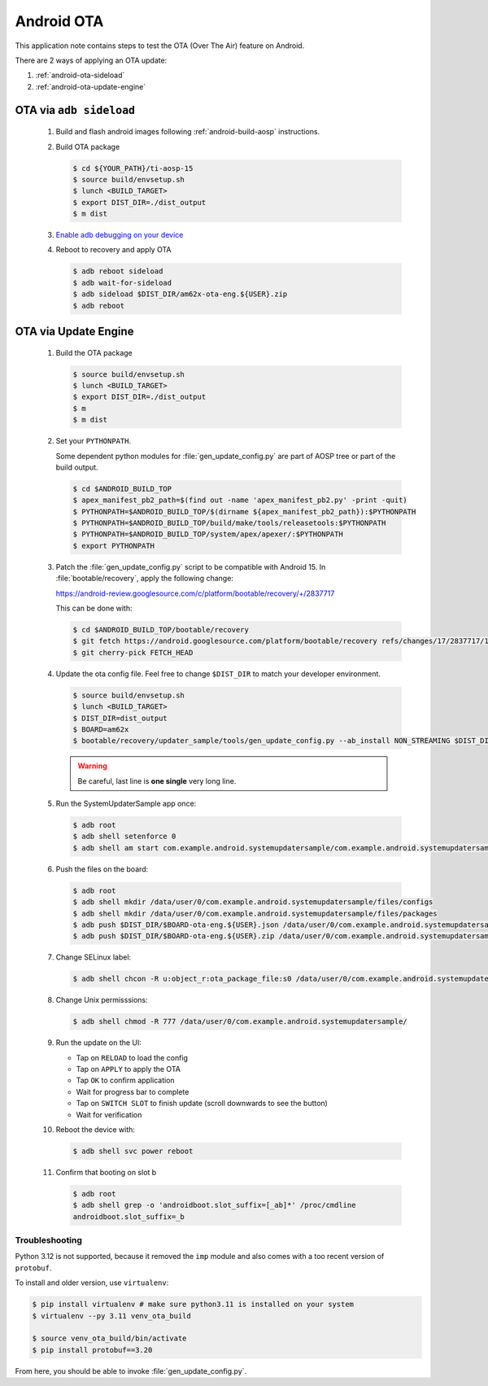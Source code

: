 ###########
Android OTA
###########

This application note contains steps to test the OTA (Over The Air) feature on Android.

There are 2 ways of applying an OTA update:

1. :ref:`android-ota-sideload`
2. :ref:`android-ota-update-engine`


.. _android-ota-sideload:

************************
OTA via ``adb sideload``
************************

   #. Build and flash android images following :ref:`android-build-aosp` instructions.

   #. Build OTA package

      .. code-block:: console

         $ cd ${YOUR_PATH}/ti-aosp-15
         $ source build/envsetup.sh
         $ lunch <BUILD_TARGET>
         $ export DIST_DIR=./dist_output
         $ m dist

   #. `Enable adb debugging on your device <https://developer.android.com/studio/command-line/adb#Enabling>`__

   #. Reboot to recovery and apply OTA

      .. code-block:: console

         $ adb reboot sideload
         $ adb wait-for-sideload
         $ adb sideload $DIST_DIR/am62x-ota-eng.${USER}.zip
         $ adb reboot


.. _android-ota-update-engine:

*********************
OTA via Update Engine
*********************

   #. Build the OTA package

      .. code-block:: console

         $ source build/envsetup.sh
         $ lunch <BUILD_TARGET>
         $ export DIST_DIR=./dist_output
         $ m
         $ m dist

   #. Set your ``PYTHONPATH``.

      Some dependent python modules for :file:`gen_update_config.py` are part of AOSP tree or
      part of the build output.

      .. code-block:: console

         $ cd $ANDROID_BUILD_TOP
         $ apex_manifest_pb2_path=$(find out -name 'apex_manifest_pb2.py' -print -quit)
         $ PYTHONPATH=$ANDROID_BUILD_TOP/$(dirname ${apex_manifest_pb2_path}):$PYTHONPATH
         $ PYTHONPATH=$ANDROID_BUILD_TOP/build/make/tools/releasetools:$PYTHONPATH
         $ PYTHONPATH=$ANDROID_BUILD_TOP/system/apex/apexer/:$PYTHONPATH
         $ export PYTHONPATH

   #. Patch the :file:`gen_update_config.py` script to be compatible with Android 15.
      In :file:`bootable/recovery`, apply the following change:

      https://android-review.googlesource.com/c/platform/bootable/recovery/+/2837717

      This can be done with:

      .. code-block:: console

         $ cd $ANDROID_BUILD_TOP/bootable/recovery
         $ git fetch https://android.googlesource.com/platform/bootable/recovery refs/changes/17/2837717/1
         $ git cherry-pick FETCH_HEAD

   #. Update the ota config file. Feel free to change ``$DIST_DIR`` to match your developer environment.

      .. code-block:: console

         $ source build/envsetup.sh
         $ lunch <BUILD_TARGET>
         $ DIST_DIR=dist_output
         $ BOARD=am62x
         $ bootable/recovery/updater_sample/tools/gen_update_config.py --ab_install NON_STREAMING $DIST_DIR/$BOARD-ota-eng.${USER}.zip $DIST_DIR/$BOARD-ota-eng.${USER}.json file:///data/user/0/com.example.android.systemupdatersample/files/packages/$BOARD-ota-eng.${USER}.zip

      .. warning::

         Be careful, last line is **one single** very long line.

   #. Run the SystemUpdaterSample app once:

      .. code-block:: console

         $ adb root
         $ adb shell setenforce 0
         $ adb shell am start com.example.android.systemupdatersample/com.example.android.systemupdatersample.ui.MainActivity

   #. Push the files on the board:

      .. code-block:: console

         $ adb root
         $ adb shell mkdir /data/user/0/com.example.android.systemupdatersample/files/configs
         $ adb shell mkdir /data/user/0/com.example.android.systemupdatersample/files/packages
         $ adb push $DIST_DIR/$BOARD-ota-eng.${USER}.json /data/user/0/com.example.android.systemupdatersample/files/configs/
         $ adb push $DIST_DIR/$BOARD-ota-eng.${USER}.zip /data/user/0/com.example.android.systemupdatersample/files/packages/

   #. Change SELinux label:

      .. code-block:: console

         $ adb shell chcon -R u:object_r:ota_package_file:s0 /data/user/0/com.example.android.systemupdatersample/


   #. Change Unix permisssions:

      .. code-block:: console

         $ adb shell chmod -R 777 /data/user/0/com.example.android.systemupdatersample/

   #. Run the update on the UI:

      - Tap on ``RELOAD`` to load the config
      - Tap on ``APPLY`` to apply the OTA
      - Tap ``OK`` to confirm application
      - Wait for progress bar to complete
      - Tap on ``SWITCH SLOT`` to finish update (scroll downwards to see the button)
      - Wait for verification

   #. Reboot the device with:

      .. code-block:: console

         $ adb shell svc power reboot

   #. Confirm that booting on slot b

      .. code-block:: console

         $ adb root
         $ adb shell grep -o 'androidboot.slot_suffix=[_ab]*' /proc/cmdline
         androidboot.slot_suffix=_b


Troubleshooting
===============

Python 3.12 is not supported, because it removed the ``imp`` module and also comes with a
too recent version of ``protobuf``.

To install and older version, use ``virtualenv``:

.. code-block:: console

   $ pip install virtualenv # make sure python3.11 is installed on your system
   $ virtualenv --py 3.11 venv_ota_build

   $ source venv_ota_build/bin/activate
   $ pip install protobuf==3.20

From here, you should be able to invoke :file:`gen_update_config.py`.
